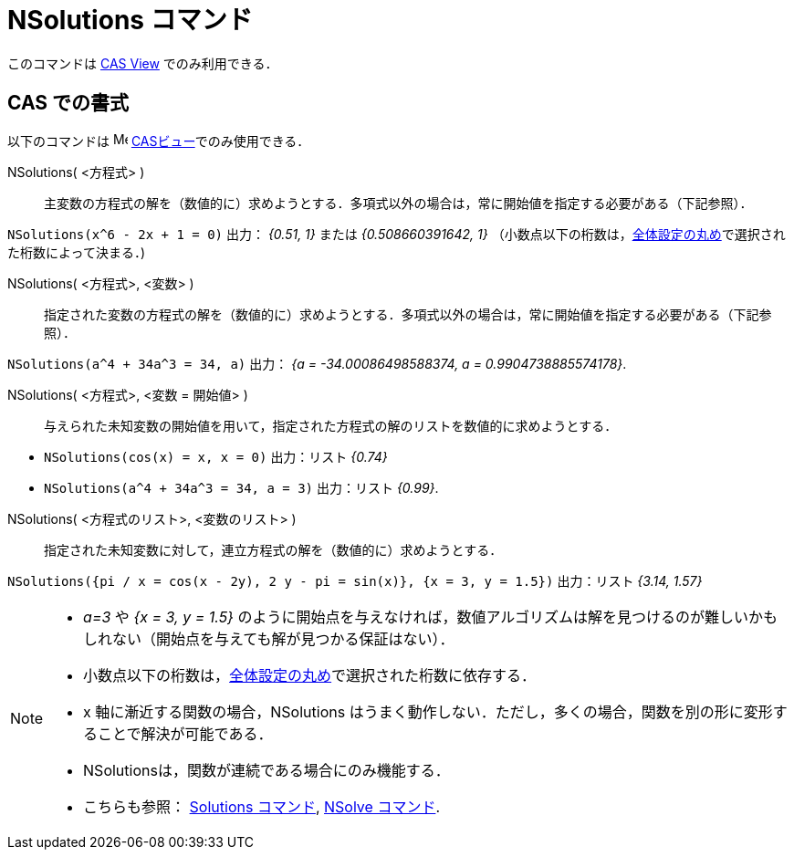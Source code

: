 = NSolutions コマンド
:page-en: commands/NSolutions
ifdef::env-github[:imagesdir: /ja/modules/ROOT/assets/images]

このコマンドは xref:/CASビュー.adoc[CAS View] でのみ利用できる．

== CAS での書式

以下のコマンドは image:16px-Menu_view_cas.svg.png[Menu view cas.svg,width=16,height=16]
xref:/CASビュー.adoc[CASビュー]でのみ使用できる．

NSolutions( <方程式> )::
  主変数の方程式の解を（数値的に）求めようとする．多項式以外の場合は，常に開始値を指定する必要がある（下記参照）．

[EXAMPLE]
====

`++NSolutions(x^6 - 2x + 1 = 0)++` 出力： _{0.51, 1}_ または _{0.508660391642, 1}_
（小数点以下の桁数は，xref:/オプションメニュー.adoc[全体設定の丸め]で選択された桁数によって決まる．)

====

NSolutions( <方程式>, <変数> )::
  指定された変数の方程式の解を（数値的に）求めようとする．多項式以外の場合は，常に開始値を指定する必要がある（下記参照）．

[EXAMPLE]
====

`++NSolutions(a^4 + 34a^3 = 34, a)++` 出力： _{a = -34.00086498588374, a = 0.9904738885574178}_.

====

NSolutions( <方程式>, <変数 = 開始値> )::
  与えられた未知変数の開始値を用いて，指定された方程式の解のリストを数値的に求めようとする．

[EXAMPLE]
====

* `++NSolutions(cos(x) = x, x = 0)++` 出力：リスト _{0.74}_
* `++NSolutions(a^4 + 34a^3 = 34, a = 3)++` 出力：リスト _{0.99}_.

====

NSolutions( <方程式のリスト>, <変数のリスト> )::
  指定された未知変数に対して，連立方程式の解を（数値的に）求めようとする．

[EXAMPLE]
====

`++NSolutions({pi / x = cos(x - 2y), 2 y - pi = sin(x)}, {x = 3, y = 1.5})++` 出力：リスト _{3.14, 1.57}_

====

[NOTE]
====

* _a=3_ や _{x = 3, y = 1.5}_
のように開始点を与えなければ，数値アルゴリズムは解を見つけるのが難しいかもしれない（開始点を与えても解が見つかる保証はない）．
* 小数点以下の桁数は，xref:/オプションメニュー.adoc[全体設定の丸め]で選択された桁数に依存する．
* x 軸に漸近する関数の場合，NSolutions
はうまく動作しない．ただし，多くの場合，関数を別の形に変形することで解決が可能である．
* NSolutionsは，関数が連続である場合にのみ機能する．
* こちらも参照： xref:/commands/Solutions.adoc[Solutions コマンド], xref:/commands/NSolve.adoc[NSolve コマンド].

====
